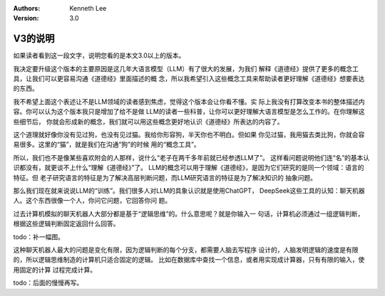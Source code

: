 .. Kenneth Lee 版权所有 2025

:Authors: Kenneth Lee
:Version: 3.0

V3的说明
********

如果读者看到这一段文字，说明您看的是本文3.0以上的版本。

我决定要升级这个版本的主要原因是这几年大语言模型（LLM）有了很大的发展，为我们
解释《道德经》提供了更多的概念工具，让我们可以更容易沟通《道德经》里面描述的概
念，所以我希望引入这些概念工具来帮助读者更好理解《道德经》想要表达的东西。

我不希望上面这个表述让不是LLM领域的读者感到焦虑，觉得这个版本会让你看不懂。实
际上我没有打算改变本书的整体描述内容。你可以认为这个版本我只是增加了给不是做
LLM的读者一些科普，让你可以更好理解大语言模型是怎么工作的。在你理解这些细节后，
你就会形成新的概念，我们就可以用这些概念更好地认识《道德经》所表达的内容了。

这个道理就好像你没有见过狗，也没有见过猫。我给你形容狗，半天你也不明白。但如果
你见过猫，我用猫去类比狗，你就会容易很多。这里的“猫”，就是我们在沟通“狗”的时候
用的“概念工具”。

所以，我们也不是像某些喜欢附会的人那样，说什么“老子在两千多年前就已经参透LLM了”。
这样看问题说明他们连“名”的基本认识都没有，就更谈不上什么“理解《道德经》”了。
LLM的概念可以用于理解《道德经》，是因为它们研究的是同一个领域：语言的特征。但
老子研究语言的特征是为了解决高层判断问题，而LLM研究语言的特征是为了解决知识的
抽象问题。

那么我们现在就来说说LLM的“训练”。我们很多人对LLM的具象认识就是使用ChatGPT，
DeepSeek这些工具的认知：聊天机器人。这个东西很像一个人，你问它问题，它回答你问
题。

过去计算机模拟的聊天机器人大部分都是基于“逻辑思维”的。什么意思呢？就是你输入一
句话，计算机必须通过一组逻辑判断，根据这些逻辑判断固定返回什么回答。

todo：补一幅图。

这种聊天机器人最大的问题是变化有限，因为逻辑判断的每个分支，都需要人脑去写程序
设计的，人脑发明逻辑的速度是有限的，所以逻辑思维制造的计算机只适合固定的逻辑。
比如在数据库中查找一个信息，或者用实现成计算器，只有有限的输入，使用固定的计算
过程完成计算。

todo：后面的慢慢再写。
